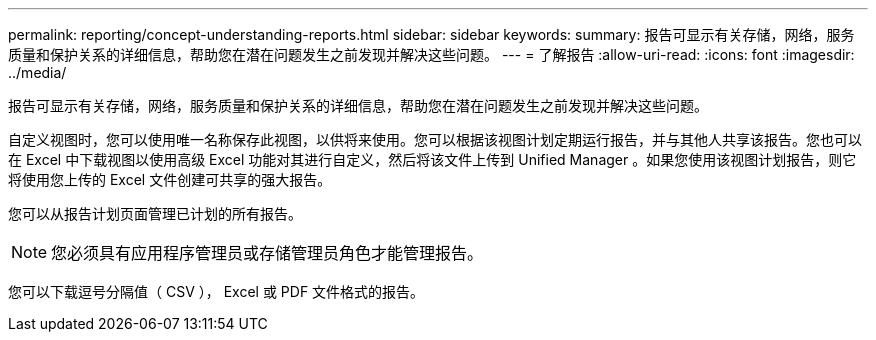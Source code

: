 ---
permalink: reporting/concept-understanding-reports.html 
sidebar: sidebar 
keywords:  
summary: 报告可显示有关存储，网络，服务质量和保护关系的详细信息，帮助您在潜在问题发生之前发现并解决这些问题。 
---
= 了解报告
:allow-uri-read: 
:icons: font
:imagesdir: ../media/


[role="lead"]
报告可显示有关存储，网络，服务质量和保护关系的详细信息，帮助您在潜在问题发生之前发现并解决这些问题。

自定义视图时，您可以使用唯一名称保存此视图，以供将来使用。您可以根据该视图计划定期运行报告，并与其他人共享该报告。您也可以在 Excel 中下载视图以使用高级 Excel 功能对其进行自定义，然后将该文件上传到 Unified Manager 。如果您使用该视图计划报告，则它将使用您上传的 Excel 文件创建可共享的强大报告。

您可以从报告计划页面管理已计划的所有报告。

[NOTE]
====
您必须具有应用程序管理员或存储管理员角色才能管理报告。

====
您可以下载逗号分隔值（ CSV ）， Excel 或 PDF 文件格式的报告。
